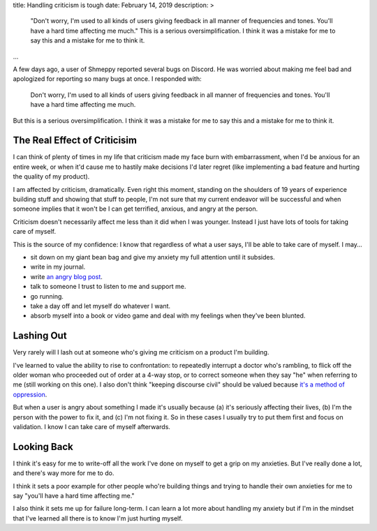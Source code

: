 title: Handling criticism is tough
date: February 14, 2019
description: >
    "Don't worry, I'm used to all kinds of users giving feedback in all manner of frequencies and tones. You'll have a hard time affecting me much."  This is a serious oversimplification. I think it was a mistake for me to say this and a mistake for me to think it.
...

A few days ago, a user of Shmeppy reported several bugs on Discord. He was worried about making me feel bad and apologized for reporting so many bugs at once. I responded with:

    Don't worry, I'm used to all kinds of users giving feedback in all manner of frequencies and tones. You'll have a hard time affecting me much.

But this is a serious oversimplification. I think it was a mistake for me to say this and a mistake for me to think it.

The Real Effect of Criticisim
-----------------------------

I can think of plenty of times in my life that criticism made my face burn with embarrassment, when I'd be anxious for an entire week, or when it'd cause me to hastily make decisions I'd later regret (like implementing a bad feature and hurting the quality of my product).

I am affected by criticism, dramatically. Even right this moment, standing on the shoulders of 19 years of experience building stuff and showing that stuff to people, I'm not sure that my current endeavor will be successful and when someone implies that it won't be I can get terrified, anxious, and angry at the person.

Criticism doesn't necessarily affect me less than it did when I was younger. Instead I just have lots of tools for taking care of myself.

This is the source of my confidence: I know that regardless of what a user says, I'll be able to take care of myself. I may…

* sit down on my giant bean bag and give my anxiety my full attention until it subsides.
* write in my journal.
* write `an angry blog post </posts/all-the-transitions.htm>`__.
* talk to someone I trust to listen to me and support me.
* go running.
* take a day off and let myself do whatever I want.
* absorb myself into a book or video game and deal with my feelings when they've been blunted.

Lashing Out
-----------

Very rarely will I lash out at someone who's giving me criticism on a product I'm building.

I've learned to value the ability to rise to confrontation: to repeatedly interrupt a doctor who's rambling, to flick off the older woman who proceeded out of order at a 4-way stop, or to correct someone when they say "he" when referring to me (still working on this one). I also don't think "keeping discourse civil" should be valued because `it's a method of oppression <https://www.theblackprintau.com/blog/2017/6/17/i-dont-owe-you-my-tolerance-how-civil-discourse-functions-to-uphold-systems-of-oppression>`__.

But when a user is angry about something I made it's usually because (a) it's seriously affecting their lives, (b) I'm the person with the power to fix it, and (c) I'm not fixing it. So in these cases I usually try to put them first and focus on validation. I know I can take care of myself afterwards.

Looking Back
------------

I think it's easy for me to write-off all the work I've done on myself to get a grip on my anxieties. But I've really done a lot, and there's way more for me to do.

I think it sets a poor example for other people who're building things and trying to handle their own anxieties for me to say "you'll have a hard time affecting me."

I also think it sets me up for failure long-term. I can learn a lot more about handling my anxiety but if I'm in the mindset that I've learned all there is to know I'm just hurting myself.
